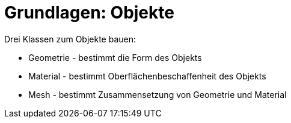 = Grundlagen: Objekte

Drei Klassen zum Objekte bauen:

* Geometrie - bestimmt die Form des Objekts
* Material -  bestimmt Oberflächenbeschaffenheit des Objekts
* Mesh - bestimmt Zusammensetzung von Geometrie und Material
